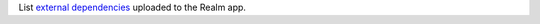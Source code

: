 List `external dependencies </realm/functions#std-label-external-dependencies>`_ uploaded to the Realm app.
